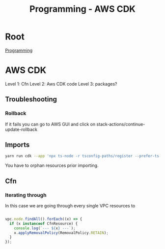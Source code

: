 :PROPERTIES:
:ID:       111c87db-cb78-4ddc-822f-fa062f7020e3
:END:
#+title: Programming - AWS CDK

* Root
[[id:660c7092-9b98-4fa2-b271-2bbeabe1c249][Programming]]

* AWS CDK

Level 1: Cfn
Level 2: Aws CDK code
Level 3: packages?
** Troubleshooting
*** Rollback
If it fails you can go to AWS GUI and click on stack-actions/continue-update-rollback

** Imports
#+begin_src bash
yarn run cdk --app 'npx ts-node -r tsconfig-paths/register --prefer-ts-exts bin/<env>' import <the stack> --profile <the profile>
#+end_src

You have to orphan resources prior importing.

** Cfn
*** Iterating through

In this case we are going through every single VPC resources to
#+begin_src ts

    vpc.node.findAll().forEach((x) => {
      if (x instanceof CfnResource) {
        console.log(`--- ${x} ---`);
        x.applyRemovalPolicy(RemovalPolicy.RETAIN);
      }
    });
#+end_src
